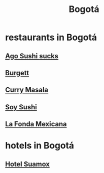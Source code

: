 :PROPERTIES:
:ID:       e93ab75c-3c2b-422f-959f-2216de60d4fd
:END:
#+title: Bogotá
* restaurants in Bogotá
** [[id:e1d277a0-0917-4794-855d-126e68c61e95][Ago Sushi *sucks*]]
** [[id:9617bd25-c221-4fa7-87fe-3f85e6d72c58][Burgett]]
** [[id:6c80a13f-b198-4827-b613-622a8cc689a3][Curry Masala]]
** [[id:bfd0e1a8-c16b-4178-b148-c81387e4c36d][Soy Sushi]]
** [[id:f1f88342-7fbd-42e5-a81c-1284474e39e3][La Fonda Mexicana]]
* hotels in Bogotá
** [[id:ce295e0b-599c-4eae-b084-fcf197cef9e8][Hotel Suamox]]
